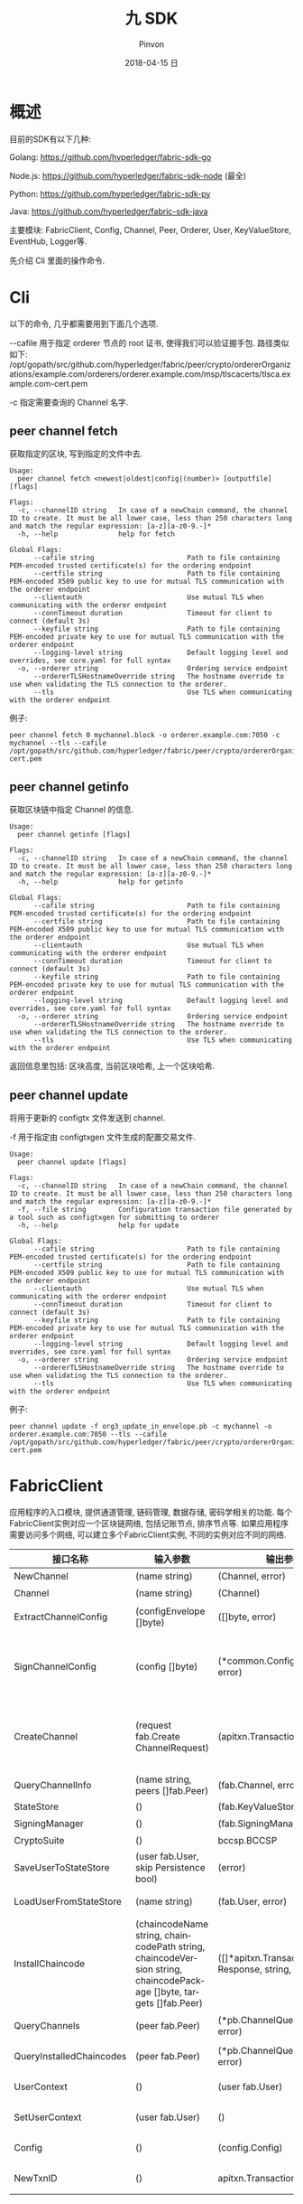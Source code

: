 #+TITLE:       九 SDK
#+AUTHOR:      Pinvon
#+EMAIL:       pinvon@Inspiron
#+DATE:        2018-04-15 日
#+URI:         /blog/%y/%m/%d/九-sdk
#+KEYWORDS:    <TODO: insert your keywords here>
#+TAGS:        BlockChain
#+LANGUAGE:    en
#+OPTIONS:     H:3 num:nil toc:t \n:nil ::t |:t ^:nil -:nil f:t *:t <:t
#+DESCRIPTION: <TODO: insert your description here>

* 概述

目前的SDK有以下几种:

Golang: https://github.com/hyperledger/fabric-sdk-go

Node.js: https://github.com/hyperledger/fabric-sdk-node (最全)

Python: https://github.com/hyperledger/fabric-sdk-py

Java: https://github.com/hyperledger/fabric-sdk-java

主要模块: FabricClient, Config, Channel, Peer, Orderer, User, KeyValueStore, EventHub, Logger等.

先介绍 Cli 里面的操作命令.

* Cli

以下的命令, 几乎都需要用到下面几个选项.

--cafile 用于指定 orderer 节点的 root 证书, 使得我们可以验证握手包. 路径类似如下: /opt/gopath/src/github.com/hyperledger/fabric/peer/crypto/ordererOrganizations/example.com/orderers/orderer.example.com/msp/tlscacerts/tlsca.example.com-cert.pem

-c 指定需要查询的 Channel 名字.

** peer channel fetch

获取指定的区块, 写到指定的文件中去.
#+BEGIN_SRC Shell
Usage:
  peer channel fetch <newest|oldest|config|(number)> [outputfile] [flags]

Flags:
  -c, --channelID string   In case of a newChain command, the channel ID to create. It must be all lower case, less than 250 characters long and match the regular expression: [a-z][a-z0-9.-]*
  -h, --help               help for fetch

Global Flags:
      --cafile string                       Path to file containing PEM-encoded trusted certificate(s) for the ordering endpoint
      --certfile string                     Path to file containing PEM-encoded X509 public key to use for mutual TLS communication with the orderer endpoint
      --clientauth                          Use mutual TLS when communicating with the orderer endpoint
      --connTimeout duration                Timeout for client to connect (default 3s)
      --keyfile string                      Path to file containing PEM-encoded private key to use for mutual TLS communication with the orderer endpoint
      --logging-level string                Default logging level and overrides, see core.yaml for full syntax
  -o, --orderer string                      Ordering service endpoint
      --ordererTLSHostnameOverride string   The hostname override to use when validating the TLS connection to the orderer.
      --tls                                 Use TLS when communicating with the orderer endpoint
#+END_SRC

例子:
#+BEGIN_SRC Shell
peer channel fetch 0 mychannel.block -o orderer.example.com:7050 -c mychannel --tls --cafile /opt/gopath/src/github.com/hyperledger/fabric/peer/crypto/ordererOrganizations/example.com/orderers/orderer.example.com/msp/tlscacerts/tlsca.example.com-cert.pem
#+END_SRC

** peer channel getinfo

获取区块链中指定 Channel 的信息. 
#+BEGIN_SRC Shell
Usage:
  peer channel getinfo [flags]

Flags:
  -c, --channelID string   In case of a newChain command, the channel ID to create. It must be all lower case, less than 250 characters long and match the regular expression: [a-z][a-z0-9.-]*
  -h, --help               help for getinfo

Global Flags:
      --cafile string                       Path to file containing PEM-encoded trusted certificate(s) for the ordering endpoint
      --certfile string                     Path to file containing PEM-encoded X509 public key to use for mutual TLS communication with the orderer endpoint
      --clientauth                          Use mutual TLS when communicating with the orderer endpoint
      --connTimeout duration                Timeout for client to connect (default 3s)
      --keyfile string                      Path to file containing PEM-encoded private key to use for mutual TLS communication with the orderer endpoint
      --logging-level string                Default logging level and overrides, see core.yaml for full syntax
  -o, --orderer string                      Ordering service endpoint
      --ordererTLSHostnameOverride string   The hostname override to use when validating the TLS connection to the orderer.
      --tls                                 Use TLS when communicating with the orderer endpoint
#+END_SRC

返回信息里包括: 区块高度, 当前区块哈希, 上一个区块哈希.

** peer channel update

将用于更新的 configtx 文件发送到 channel.

-f 用于指定由 configtxgen 文件生成的配置交易文件.
#+BEGIN_SRC Shell
Usage:
  peer channel update [flags]

Flags:
  -c, --channelID string   In case of a newChain command, the channel ID to create. It must be all lower case, less than 250 characters long and match the regular expression: [a-z][a-z0-9.-]*
  -f, --file string        Configuration transaction file generated by a tool such as configtxgen for submitting to orderer
  -h, --help               help for update

Global Flags:
      --cafile string                       Path to file containing PEM-encoded trusted certificate(s) for the ordering endpoint
      --certfile string                     Path to file containing PEM-encoded X509 public key to use for mutual TLS communication with the orderer endpoint
      --clientauth                          Use mutual TLS when communicating with the orderer endpoint
      --connTimeout duration                Timeout for client to connect (default 3s)
      --keyfile string                      Path to file containing PEM-encoded private key to use for mutual TLS communication with the orderer endpoint
      --logging-level string                Default logging level and overrides, see core.yaml for full syntax
  -o, --orderer string                      Ordering service endpoint
      --ordererTLSHostnameOverride string   The hostname override to use when validating the TLS connection to the orderer.
      --tls                                 Use TLS when communicating with the orderer endpoint
#+END_SRC

例子:
#+BEGIN_SRC Shell
peer channel update -f org3_update_in_envelope.pb -c mychannel -o orderer.example.com:7050 --tls --cafile /opt/gopath/src/github.com/hyperledger/fabric/peer/crypto/ordererOrganizations/example.com/orderers/orderer.example.com/msp/tlscacerts/tlsca.example.com-cert.pem
#+END_SRC

* FabricClient

应用程序的入口模块, 提供通道管理, 链码管理, 数据存储, 密码学相关的功能. 每个FabricClient实例对应一个区块链网络, 包括记账节点, 排序节点等. 如果应用程序需要访问多个网络, 可以建立多个FabricClient实例, 不同的实例对应不同的网络.

| 接口名称                 | 输入参数                                                                                                           | 输出参数                                                | 描述                                                                                       |
|--------------------------+--------------------------------------------------------------------------------------------------------------------+---------------------------------------------------------+--------------------------------------------------------------------------------------------|
| NewChannel               | (name string)                                                                                                      | (Channel, error)                                        | 创建通道                                                                                   |
|--------------------------+--------------------------------------------------------------------------------------------------------------------+---------------------------------------------------------+--------------------------------------------------------------------------------------------|
| Channel                  | (name string)                                                                                                      | (Channel)                                               | 查询指定名称的通道                                                                         |
|--------------------------+--------------------------------------------------------------------------------------------------------------------+---------------------------------------------------------+--------------------------------------------------------------------------------------------|
| ExtractChannelConfig     | (configEnvelope []byte)                                                                                            | ([]byte, error)                                         | 从ConfigEnvelope里解析出ConfigUpdate                                                       |
|--------------------------+--------------------------------------------------------------------------------------------------------------------+---------------------------------------------------------+--------------------------------------------------------------------------------------------|
| SignChannelConfig        | (config []byte)                                                                                                    | (*common.ConfigSignature, error)                        | 用FabricClient关联的用户身份对ExtractChannelConfig解析出来的config进行签名                 |
|--------------------------+--------------------------------------------------------------------------------------------------------------------+---------------------------------------------------------+--------------------------------------------------------------------------------------------|
| CreateChannel            | (request fab.Create ChannelRequest)                                                                                | (apitxn.TransactionID, error)                           | 创建通道, 创建通道的参数包括通道名称, 排序服务实例, 通道配置等信息, 返回包含随机数的交易号 |
|--------------------------+--------------------------------------------------------------------------------------------------------------------+---------------------------------------------------------+--------------------------------------------------------------------------------------------|
| QueryChannelInfo         | (name string, peers []fab.Peer)                                                                                    | (fab.Channel, error)                                    | 从指定节点查询通道                                                                         |
|--------------------------+--------------------------------------------------------------------------------------------------------------------+---------------------------------------------------------+--------------------------------------------------------------------------------------------|
| StateStore               | ()                                                                                                                 | (fab.KeyValueStore)                                     | 返回状态存储的实例                                                                         |
|--------------------------+--------------------------------------------------------------------------------------------------------------------+---------------------------------------------------------+--------------------------------------------------------------------------------------------|
| SigningManager           | ()                                                                                                                 | (fab.SigningManager)                                    | 返回签名Manager实例                                                                        |
|--------------------------+--------------------------------------------------------------------------------------------------------------------+---------------------------------------------------------+--------------------------------------------------------------------------------------------|
| CryptoSuite              | ()                                                                                                                 | bccsp.BCCSP                                             | 返回BCCSP实例                                                                              |
|--------------------------+--------------------------------------------------------------------------------------------------------------------+---------------------------------------------------------+--------------------------------------------------------------------------------------------|
| SaveUserToStateStore     | (user fab.User, skip Persistence bool)                                                                             | (error)                                                 | 保存用户实例到状态存储里                                                                   |
|--------------------------+--------------------------------------------------------------------------------------------------------------------+---------------------------------------------------------+--------------------------------------------------------------------------------------------|
| LoadUserFromStateStore   | (name string)                                                                                                      | (fab.User, error)                                       | 从状态存储里获取指定名称的用户实例                                                         |
|--------------------------+--------------------------------------------------------------------------------------------------------------------+---------------------------------------------------------+--------------------------------------------------------------------------------------------|
| InstallChaincode         | (chaincodeName string, chaincodePath string, chaincodeVersion string, chaincodePackage []byte, targets []fab.Peer) | ([]*apitxn.TransactionProposal Response, string, error) | 安装指定链码名称, 路径, 版本的链码到指定的节点中                                           |
|--------------------------+--------------------------------------------------------------------------------------------------------------------+---------------------------------------------------------+--------------------------------------------------------------------------------------------|
| QueryChannels            | (peer fab.Peer)                                                                                                    | (*pb.ChannelQueryResponse, error)                       | 查询指定节点加入的所有通道                                                                 |
|--------------------------+--------------------------------------------------------------------------------------------------------------------+---------------------------------------------------------+--------------------------------------------------------------------------------------------|
| QueryInstalledChaincodes | (peer fab.Peer)                                                                                                    | (*pb.ChannelQueryResponse, error)                       | 查询指定节点安装的所有链码                                                                 |
|--------------------------+--------------------------------------------------------------------------------------------------------------------+---------------------------------------------------------+--------------------------------------------------------------------------------------------|
| UserContext              | ()                                                                                                                 | (user fab.User)                                         | 返回当前FabricClient的用户实例                                                             |
|--------------------------+--------------------------------------------------------------------------------------------------------------------+---------------------------------------------------------+--------------------------------------------------------------------------------------------|
| SetUserContext           | (user fab.User)                                                                                                    | ()                                                      | 设置当前FabricClient的用户实例                                                             |
|--------------------------+--------------------------------------------------------------------------------------------------------------------+---------------------------------------------------------+--------------------------------------------------------------------------------------------|
| Config                   | ()                                                                                                                 | (config.Config)                                         | 设置当前FabricClient的配置实例                                                             |
|--------------------------+--------------------------------------------------------------------------------------------------------------------+---------------------------------------------------------+--------------------------------------------------------------------------------------------|
| NewTxnID                 | ()                                                                                                                 | apitxn.TransactionID, error                             | 本地生成包含随机数的交易号                                                                              |

* Config

初始化FabricClient时需要离线获取配置信息, 包括可信的根证书, 排序服务节点证书和IP地址, 记账节点证书和IP地址等. Config读取后传递给FabricClient. 配置信息是动态传递的, SDK不会持久化存储, 应用程序负责维护这些配置信息.

[[./51.png]]

[[./52.png]]

* Channel

通道是排序服务创建的隔离不同链上交易的实例, 加入到不同通道的节点接收到的是不同的交易. 通道在配置了排序服务节点和Peer节点后需要初始化, 初始化的时候给排序服务节点发送获取配置区块的请求.

[[./53.png]]

[[./54.png]]

* Peer

Peer是客户端发送背书请求, 交易查询的节点. Peer实例包含节点名称, 地址, 角色, 注册证书等信息.

[[./55.png]]

* Orderer

Orderer是客户端发送交易进行排序的节点, Orderer实例包含了排序服务节点地址信息, 定义了发送原子广播请求和获取区块的接口.

[[./56.png]]

* User

User表示已经生成了注册证书和签名密钥的实体, 注册证书必须是CA颁发的证书, 只有生成了注册证书的实体, 都能进行部署链码, 提交交易, 查询交易等.

[[./57.png]]

* KeyValueStore

KeyValueStore提供给应用程序保存敏感信息的功能, 如用户私钥, 证书信息等.

[[./58.png]]

* EventHub

EventHub封装了与Peer节点交互的事件流, 接收Peer的各种异步通知事件.

[[./59.png]]

* FabricCAClient

[[./60.png]]

* UML图

[[./61.png]]

* 应用场景

** 用户登记和注册

1. 应用程序根据配置文件获取CA和CSP的配置信息.
2. 应用程序根据配置信息创建FabricClient的实例, 并设置CryptoSuite和KeyValueStore等信息, FabricClient实例是整个操作的入口.
3. 应用程序获取负责提交用户资料的登记员信息Registrar, 如果不存在, 需要先初始化登记员用户, 获取登记员的注册证书和私钥信息.
4. 应用程序根据配置信息和组织信息创建FabricCAClient实例.
5. 应用程序根据需要登记的用户信息, 生成RegistrationRequest请求, 提交给FabricCAClient.
6. 登记员Registrar会提交访问Fabric-CA的POST请求, 请求的URL是/api/v1/register.
7. Fabric-CA验证请求, 生成用户注册的密码Secret, 最终返回给应用程序, 完成用户信息登记的步骤.
8. 应用程序利用申请的用户信息和返回的注册密码, 调用FabricCAClient的enroll().
9. FabricCAClient生成私钥和证书签名请求CSR, 调用Fabrica-CA的enroll()生成注册证书.
10. Fabric-CA返回生成的注册证书和私钥给应用程序.
11. 应用程序可选地保存用户信息到KeyValueStore里.

[[./62.png]]

** 在排序服务上创建通道

创建通道需要先使用工具configtxgen生成通道的配置文件mychannel.tx.

1. 应用程序读取通道配置文件mychannel.tx, 这个文件是用configtxgen生成的, 包含了通道名称, 组织配置等信息.
2. 创建通道只需要和Orderer节点通信, 需要通过Orderer节点的配置, 生成Orderer实例.
3. 应用程序指定通道名称, 并通过mychannel.tx和Orderer实例, 生成创建通道请求CreateChannelRequest.
4. 应用程序创建FabricClient实例, 调用CreateChannel(CreateChannelRequest)创建通道.
5. SDK将CreateChannelRequest转换, 生成HeaderType_CONFIG_UPDATE类型的交易common.Payload.
6. SDK对common.Payload进行签名, 签名者需要有创建通道的管理员权限.
7. SDK通过Orderer实例, 发送SendBroadcast请求, 提交请求给Orderer节点.
8. Orderer节点检查提交的请求, 校验是否有权限创建新的通道, 创建通道以后, Orderer节点就可以接收新的通道请求了.

[[./63.png]]

** Peer节点加入通道

创建通道以后, Orderer节点上就有了新通道的基本信息, 可以对新通道的交易进行排序打包生成区块了. 现在, 将Peer节点加入到新通道中, 应用程序才能通过Peer节点发起交易请求. 将Peer节点加入通道, 需要从Orderer节点上获取genesis.block, 然后在Peer节点本地初始化链.

1. 应用程序进行必要的初始化配置, 如创建FabricClient实例, 设置发起加入通道请求的用户, Channel实例, Orderer实例等.
2. 应用程序调用GenesisBlock的请求, 获取创世区块, Channel实例会构造HeaderType_DELIVER_SEEK_INFO的请求, 通过Orderer实例发送sendDeliver请求给Orderer节点, 获取该通道的genesis.block.
3. 应用程序利用获取到的genesis.block, 构造JoinChannelRequest请求, 通过Channel实例发起JoinChannel请求.
4. SDK的JoinChannel会根据JoinChannelRequest请求, 重新构造类型为HeaderType_ENDORSER_TRANSACTION的Proposal, Proposal会利用FabricClient实例设置的用户进行签名, 生成SignedProposal.
5. 需要为每个加入通道的Peer节点创建一个Peer实例, 通过Peer实例调用ProcessProposal向Peer节点发送加入通道的SignedProposal.
6. SignedProposal调用CSCC的JoinChain请求, Peer节点接收到SignedProposal请求后, 会调用CSCC进行必要的消息有效性检查和权限检查, 然后在本地Peer节点初始化链. 初始化的过程会根据通道名称在本地目录创建账本数据, 写入通道的genesis.block.
7. 创建好通道的本地账本以后, Peer节点会启动Gossip服务, 从排序服务节点同步最新的区块数据. 根据Peer节点的配置, 参与主节点的选举或者直接作为主节点进行Peer节点之间的P2P通信.
8. Peer节点初始化链以后, 就可以接收新链的交易请求了.

[[./64.png]]

** 安装链码

把包含链码源码的ChaincodeDeploymentSpec上传到Peer节点.

** 通过Peer节点实例化链码

实例化链码时, 会创建链码镜像, 启动链码容器, 并调用链码的Init接口初始化, 生成的交易会发送到Orderer节点, 生成区块并记录到账本中.

1. 应用程序创建多个实例, 包含FabricClient实例, User实例, Channel实例, Peer实例等.
2. 通过调用Channel实例的SendInstantiateProposal进行链码实例化.
3. SDK会构造包含ChaincodeDeploymentSpec的ChaincodeInvocationSpec, 调用的是LSCC的deploy请求.
4. 应用程序发送Peer节点的请求同样会用Channel关联的用户进行签名, 通过Peer实例的ProcessTransactionProposal提交生成的SignedProposal.
5. 每次给Peer节点发送SignedProposal时, 都会新建一个gRPC的连接, 通过ProcessProposal接口提交请求.
6. Peer节点通过SignedProposal进行验证以后, 会调用LSCC执行链码部署的操作.
7. Peer节点返回的只是背书节点模拟执行和背书签名的结果, 还要提交给Orderer节点生成最终的区块才能生效, 调用的过程与Peer节点接入通道的过程一样.
8. 生成的新区块会通过主节点分发给组织内的其他Peer节点.

[[./65.png]]

** 发起交易请求并生成区块

其实, 实例化链码的过程, 也是一种交易, 所以发起交易请求其实和实例化链码很相似.

不同之处在于:
1. 普通的交易请求调用链码的Invoke接口, 实例化链码调用的是Init接口.
2. 普通的交易请求是不嵌套的ChaincodeInvocationSpec请求, 包含通道的名称和调用链码的函数和参数等.
3. 实例化链码的时候才开始构建链码镜像并启动链码容器, 所以速度较慢; 调用链码的背书节点已经启动了链码容器, 所以调用链码的速度较快.

[[./66.png]]

** 链码的开发和调试

链码的SDK是shim, 链码是通过SDK和背书节点通信的, 链码的SDK只要实现接口的定义就能和背书节点交互.

shim提供给链码的接口主要有:
1. 链码调用参数解析
2. 交易信息解析
3. 状态数据库操作
4. 链码调用
5. 事件处理
6. 辅助操作

*** 链码调用参数解析

| 接口名称                                      | 描述                                         |
|-----------------------------------------------+----------------------------------------------|
| GetArgs() byte                                | 返回调用函数名称和参数的列表, 类型是字节数组 |
| GetStringArgs() []string                      | 返回调用函数名称和参数的列表, 类型是字符串   |
| GetFunctionAndParameters() (string, []string) | 返回调用的函数名称和参数, 类型是字符串       |

*** 交易信息解析

| 接口名称                                        | 描述                                                 |
|-------------------------------------------------+------------------------------------------------------|
| GetTxID() string                                | 获取交易号                                           |
| GetCreator() ([]byte, error)                    | 获取提交交易的身份信息(MSP, 证书)                    |
| GetTransient() (map[string][]byte, error)       | 获取私密信息, 这部分信息不会写入账本数据             |
| GetBinding() ([]byte, error)                    | 获取交易的绑定信息, 包含随机数和提交交易的身份信息等 |
| GetSignedProposal() (*pb.SignedProposal, error) | 获取签名的Proposal, 签名者是和提交交易的身份一样的   |
| GetTxTimestamp() (*timestamp.Timestamp, error)  | 获取提交交易的时间戳                                 |

*** 状态数据操作

| 接口名称                                                                                            | 描述                                             |
|-----------------------------------------------------------------------------------------------------+--------------------------------------------------|
| GetState(key string)([]byte, error)                                                                 | 根据指定键查询状态数据库里存储的值               |
| PutState(key string, value []byte)error                                                             | 向状态数据库写入链值对(模拟写入)                 |
| DelState(key string) error                                                                          | 删除状态数据库里键对应的值(模拟删除, 记账时才删) |
| GetHistoryForKey(key string) (HistoryQueryIterator Interface, error)                                | 查询一个键的历史数据                             |
| GetStateByRange(startKey, endKey string) (StateQueryIteratorInterface, error)                       | 查询状态数据库里链在[startKey, endKey)之间的值   |
| CreateCompositeKey(objectType string, attributes []string)(string, error)                           | 构造组合键                                       |
| SplitCompositeKey(compositeKey string)(string, []string, error)                                     | 分割组合键                                       |
| GetStateByPartialCompositeKey(objectType string, keys []string)(StateQueryIteratorInterface, error) | 部分组合键查询                                   |
| GetQueryResult(query string)(StateQueryIteratorInterface, error)                                    | 根据指定条件查询状态数据库里存储的值             |

*** 链码调用

| 接口名称                                                                     | 描述 |
|------------------------------------------------------------------------------+------|
| InvokeChaincode(chaincodeName string, args byte, channel string) pb.Response | 根据指定条件查询状态数据库里存储的值 |

*** 事件处理

| 接口名称                                    | 描述                 |
|---------------------------------------------+----------------------|
| SetEvent(name string, payload []byte) error | 设置事件的名称和内容 |
